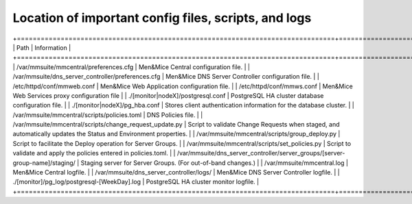 .. _config-files:

Location of important config files, scripts, and logs
=====================================================

+================================================================================+==================================================================================================================+
| Path                                                                           | Information                                                                                                      |
+================================================================================+==================================================================================================================+
| /var/mmsuite/mmcentral/preferences.cfg                                         | Men&Mice Central configuration file.                                                                             |
| /var/mmsuite/dns_server_controller/preferences.cfg                             | Men&Mice DNS Server Controller configuration file.                                                               |
| /etc/httpd/conf/mmweb.conf                                                     | Men&Mice Web Application configuration file.                                                                     |
| /etc/httpd/conf/mmws.conf                                                      | Men&Mice Web Services proxy configuration file                                                                   |
| ./[monitor|nodeX]/postgresql.conf                                              | PostgreSQL HA cluster database configuration file.                                                               |
| ./[monitor|nodeX]/pg_hba.conf                                                  | Stores client authentication information for the database cluster.                                               |
| /var/mmsuite/mmcentral/scripts/policies.toml                                   | DNS Policies file.                                                                                               |
| /var/mmsuite/mmcentral/scripts/change_request_update.py                        | Script to validate Change Requests when staged, and automatically updates the Status and Environment properties. |
| /var/mmsuite/mmcentral/scripts/group_deploy.py                                 | Script to facilitate the Deploy operation for Server Groups.                                                     |
| /var/mmsuite/mmcentral/scripts/set_policies.py                                 | Script to validate and apply the policies entered in policies.toml.                                              |
| /var/mmsuite/dns_server_controller/server_groups/[server-group-name]/staging/  | Staging server for Server Groups. (For out-of-band changes.)                                                     |
| /var/mmsuite/mmcentral.log                                                     | Men&Mice Central logfile.                                                                                        |
| /var/mmsuite/dns_server_controller/logs/                                       | Men&Mice DNS Server Controller logfile.                                                                          |
| ./[monitor]/pg_log/postgresql-[WeekDay].log                                    | PostgreSQL HA cluster monitor logfile.                                                                           |
+================================================================================+==================================================================================================================+
